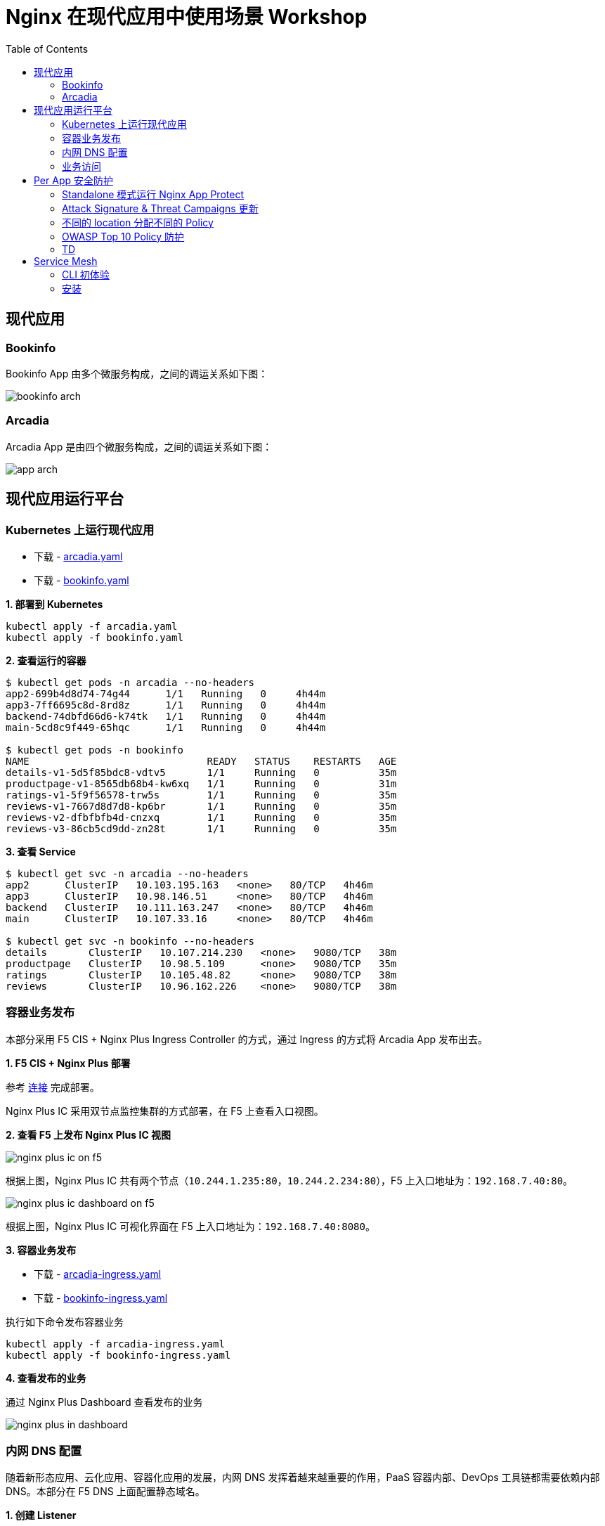= Nginx 在现代应用中使用场景 Workshop
:toc: manual

== 现代应用

=== Bookinfo

Bookinfo App 由多个微服务构成，之间的调运关系如下图：

image:img/bookinfo-arch.jpeg[]

=== Arcadia

Arcadia App 是由四个微服务构成，之间的调运关系如下图：

image:img/app-arch.png[]

== 现代应用运行平台

=== Kubernetes 上运行现代应用

* 下载 - link:files/arcadia.yaml[arcadia.yaml]
* 下载 - link:files/bookinfo.yaml[bookinfo.yaml]

[source, bash]
.*1. 部署到 Kubernetes*
----
kubectl apply -f arcadia.yaml
kubectl apply -f bookinfo.yaml
----

[source, bash]
.*2. 查看运行的容器*
----
$ kubectl get pods -n arcadia --no-headers
app2-699b4d8d74-74g44      1/1   Running   0     4h44m
app3-7ff6695c8d-8rd8z      1/1   Running   0     4h44m
backend-74dbfd66d6-k74tk   1/1   Running   0     4h44m
main-5cd8c9f449-65hqc      1/1   Running   0     4h44m

$ kubectl get pods -n bookinfo
NAME                              READY   STATUS    RESTARTS   AGE
details-v1-5d5f85bdc8-vdtv5       1/1     Running   0          35m
productpage-v1-8565db68b4-kw6xq   1/1     Running   0          31m
ratings-v1-5f9f56578-trw5s        1/1     Running   0          35m
reviews-v1-7667d8d7d8-kp6br       1/1     Running   0          35m
reviews-v2-dfbfbfb4d-cnzxq        1/1     Running   0          35m
reviews-v3-86cb5cd9dd-zn28t       1/1     Running   0          35m
----

[source, bash]
.*3. 查看 Service*
----
$ kubectl get svc -n arcadia --no-headers
app2      ClusterIP   10.103.195.163   <none>   80/TCP   4h46m
app3      ClusterIP   10.98.146.51     <none>   80/TCP   4h46m
backend   ClusterIP   10.111.163.247   <none>   80/TCP   4h46m
main      ClusterIP   10.107.33.16     <none>   80/TCP   4h46m

$ kubectl get svc -n bookinfo --no-headers
details       ClusterIP   10.107.214.230   <none>   9080/TCP   38m
productpage   ClusterIP   10.98.5.109      <none>   9080/TCP   35m
ratings       ClusterIP   10.105.48.82     <none>   9080/TCP   38m
reviews       ClusterIP   10.96.162.226    <none>   9080/TCP   38m
----

=== 容器业务发布

本部分采用 F5 CIS + Nginx Plus Ingress Controller 的方式，通过 Ingress 的方式将 Arcadia App 发布出去。

*1. F5 CIS + Nginx Plus 部署*

参考 https://cloudadc.github.io/container-ingress/content/nginx-plus-ingress/bigip/#_architectures[连接] 完成部署。

Nginx Plus IC 采用双节点监控集群的方式部署，在 F5 上查看入口视图。

*2. 查看 F5 上发布 Nginx Plus IC 视图*

image:img/nginx-plus-ic-on-f5.png[]

根据上图，Nginx Plus IC 共有两个节点（`10.244.1.235:80`，`10.244.2.234:80`），F5 上入口地址为：`192.168.7.40:80`。

image:img/nginx-plus-ic-dashboard-on-f5.png[]

根据上图，Nginx Plus IC 可视化界面在 F5 上入口地址为：`192.168.7.40:8080`。

*3. 容器业务发布*

* 下载 - link:files/arcadia-ingress.yaml[arcadia-ingress.yaml]
* 下载 - link:files/bookinfo-ingress.yaml[bookinfo-ingress.yaml]

执行如下命令发布容器业务

[source, bash]
----
kubectl apply -f arcadia-ingress.yaml
kubectl apply -f bookinfo-ingress.yaml
----
*4. 查看发布的业务*

通过 Nginx Plus Dashboard 查看发布的业务

image:img/nginx-plus-in-dashboard.png[]

=== 内网 DNS 配置

随着新形态应用、云化应用、容器化应用的发展，内网 DNS 发挥着越来越重要的作用，PaaS 容器内部、DevOps 工具链都需要依赖内部 DNS。本部分在 F5 DNS 上面配置静态域名。

*1. 创建 Listener*

登录 F5 DNS 控制台，选择 `DNS  ››  Delivery : Listeners : Listener List`，点击 *Create* 按钮开始创建 DNS Listener：

image:img/dns-create-listener.jpeg[]

点击 *Finished* 按钮完成 Listener 创建。

*2. 创建 Data Center*

选择 `DNS  ››  GSLB : Data Centers : Data Center List`，，点击 *Create* 按钮开始创建 Data Center，在弹出界面输入：

* Name - DC_Beijing

点击 *Finished* 按钮完成创建。

*3. 创建 Server*

选择 `DNS  ››  GSLB : Servers : Server List`，点击 *Create* 按钮开始创建 Server，在弹出界面输入：

* Name - DNS_Service
* Product - BIG-IP System
* Data Center - DC_Beijing
* Devices - 添加 DNS 设备 selfip
* Health Monitors - bigip

image:img/dns-add-server-bigip.png[]

点击 *Finished* 按钮完成创建。

再次点击 *Create* 按钮开始创建 Server，在弹出界面输入：

* Name - Ingress_Controller
* Product - Generic Host
* Address List - 192.168.7.40
* Data Center - DC_Beijing
* Health Monitors - gateway_icmp
* Virtual Server List - `Ingress Controller` 为 Name，`192.168.7.40` 为 Address，`80` 为服务端口

image:img/dns-add-server-generic-host.jpeg[]

点击 *Finished* 按钮完成创建。

*4. 创建 Pool*

选择 `DNS  ››  GSLB : Pools : Pool List`，点击 *Create* 按钮开始创建，在弹出界面输入：

* Name - Ingress_controller_pool
* Type - A
* Member List - Ingress Controller (/Common/Ingress_Controller) - 192.168.7.40:80

image:img/dns-create-pool.jpeg[]

点击 *Finished* 按钮完成创建。

*5. 创建 WideIP*

选择 `DNS  ››  GSLB : Wide IPs : Wide IP List`，点击 *Create* 按钮开始创建，在弹出界面输入：

* Name - bookinfo.io
* Type - A
* Pool List - Ingress_controller_pool(A)

点击 *Repeat* 按钮，输入

* Name - arcadia-finance.io
* Type - A
* Pool List - Ingress_controller_pool(A)

点击 *Finished* 按钮完成创建，WideIp 列表如下：

image:img/dns-wideip-list.jpeg[]

[source, bash]
.*6. DNS 解析测试*
----
$ dig bookinfo.io @192.168.7.19 +short
192.168.7.40

$ dig arcadia-finance.io @192.168.7.19 +short
192.168.7.40
----

=== 业务访问

* http://arcadia-finance.io
* http://bookinfo.io

image:img/modern-app-access.jpeg[]

== Per App 安全防护

=== Standalone 模式运行 Nginx App Protect

*1. 安装*

参照链接（https://docs.nginx.com/nginx-app-protect/admin-guide/#centos-7-4-installation）在CentOS 7 上安装 NAP。

相关配置文件：

* 下载 - link:files/nginx.conf[nginx.conf]
* 下载 - link:files/log-default.json[log-default.json]

*2. 测试*

如上安装部分，整体测试架构如下图：

image:img/nap-helloworld.png[]

打开浏览器，访问 http://app-protect-arcadia-finance.io/trading/index.php?sql=<script>，会发现请求被拒绝

image:img/nap-helloworld-request-reject.jpeg[]

=== Attack Signature & Threat Campaigns 更新

*1. 更新 Attack Signature*

参照 https://docs.nginx.com/nginx-app-protect/admin-guide/#updating-app-protect-attack-signatures 连接更新 Attack Signature。

查看已安装的 Attack Signature：

[source, text]
----
# rpm -qa app-protect-attack-signatures
app-protect-attack-signatures-2020.11.05-1.el7.ngx.x86_64
----

查看所有的 Attack Signature：

[source, text]
----
# yum --showduplicates list app-protect-attack-signatures
Installed Packages
app-protect-attack-signatures.x86_64                                                  2020.11.05-1.el7.ngx                                                  @app-protect-security-updates
Available Packages
app-protect-attack-signatures.x86_64                                                  2019.07.16-1.el7.ngx                                                  app-protect-security-updates 
app-protect-attack-signatures.x86_64                                                  2020.04.30-1.el7.ngx                                                  app-protect-security-updates 
app-protect-attack-signatures.x86_64                                                  2020.05.12-1.el7.ngx                                                  app-protect-security-updates 
app-protect-attack-signatures.x86_64                                                  2020.05.19-1.el7.ngx                                                  app-protect-security-updates 
app-protect-attack-signatures.x86_64                                                  2020.06.09-1.el7.ngx                                                  app-protect-security-updates 
app-protect-attack-signatures.x86_64                                                  2020.06.15-1.el7.ngx                                                  app-protect-security-updates 
app-protect-attack-signatures.x86_64                                                  2020.06.18-1.el7.ngx                                                  app-protect-security-updates 
app-protect-attack-signatures.x86_64                                                  2020.06.22-1.el7.ngx                                                  app-protect-security-updates 
app-protect-attack-signatures.x86_64                                                  2020.06.24-1.el7.ngx                                                  app-protect-security-updates 
app-protect-attack-signatures.x86_64                                                  2020.06.28-1.el7.ngx                                                  app-protect-security-updates 
app-protect-attack-signatures.x86_64                                                  2020.06.30-1.el7.ngx                                                  app-protect-security-updates 
app-protect-attack-signatures.x86_64                                                  2020.07.06-1.el7.ngx                                                  app-protect-security-updates 
app-protect-attack-signatures.x86_64                                                  2020.07.09-1.el7.ngx                                                  app-protect-security-updates 
app-protect-attack-signatures.x86_64                                                  2020.07.15-1.el7.ngx                                                  app-protect-security-updates 
app-protect-attack-signatures.x86_64                                                  2020.07.17-1.el7.ngx                                                  app-protect-security-updates 
app-protect-attack-signatures.x86_64                                                  2020.07.19-1.el7.ngx                                                  app-protect-security-updates 
app-protect-attack-signatures.x86_64                                                  2020.07.24-1.el7.ngx                                                  app-protect-security-updates 
app-protect-attack-signatures.x86_64                                                  2020.07.27-1.el7.ngx                                                  app-protect-security-updates 
app-protect-attack-signatures.x86_64                                                  2020.07.30-1.el7.ngx                                                  app-protect-security-updates 
app-protect-attack-signatures.x86_64                                                  2020.08.05-1.el7.ngx                                                  app-protect-security-updates 
app-protect-attack-signatures.x86_64                                                  2020.08.12-1.el7.ngx                                                  app-protect-security-updates 
app-protect-attack-signatures.x86_64                                                  2020.08.17-1.el7.ngx                                                  app-protect-security-updates 
app-protect-attack-signatures.x86_64                                                  2020.08.19-1.el7.ngx                                                  app-protect-security-updates 
app-protect-attack-signatures.x86_64                                                  2020.08.24-1.el7.ngx                                                  app-protect-security-updates 
app-protect-attack-signatures.x86_64                                                  2020.08.26-1.el7.ngx                                                  app-protect-security-updates 
app-protect-attack-signatures.x86_64                                                  2020.08.27-1.el7.ngx                                                  app-protect-security-updates 
app-protect-attack-signatures.x86_64                                                  2020.08.31-1.el7.ngx                                                  app-protect-security-updates 
app-protect-attack-signatures.x86_64                                                  2020.09.03-1.el7.ngx                                                  app-protect-security-updates 
app-protect-attack-signatures.x86_64                                                  2020.09.07-1.el7.ngx                                                  app-protect-security-updates 
app-protect-attack-signatures.x86_64                                                  2020.09.14-1.el7.ngx                                                  app-protect-security-updates 
app-protect-attack-signatures.x86_64                                                  2020.09.16-1.el7.ngx                                                  app-protect-security-updates 
app-protect-attack-signatures.x86_64                                                  2020.09.17-1.el7.ngx                                                  app-protect-security-updates 
app-protect-attack-signatures.x86_64                                                  2020.09.21-1.el7.ngx                                                  app-protect-security-updates 
app-protect-attack-signatures.x86_64                                                  2020.09.23-1.el7.ngx                                                  app-protect-security-updates 
app-protect-attack-signatures.x86_64                                                  2020.09.30-1.el7.ngx                                                  app-protect-security-updates 
app-protect-attack-signatures.x86_64                                                  2020.10.01-1.el7.ngx                                                  app-protect-security-updates 
app-protect-attack-signatures.x86_64                                                  2020.10.08-1.el7.ngx                                                  app-protect-security-updates 
app-protect-attack-signatures.x86_64                                                  2020.10.22-1.el7.ngx                                                  app-protect-security-updates 
app-protect-attack-signatures.x86_64                                                  2020.10.26-1.el7.ngx                                                  app-protect-security-updates 
app-protect-attack-signatures.x86_64                                                  2020.10.29-1.el7.ngx                                                  app-protect-security-updates 
app-protect-attack-signatures.x86_64                                                  2020.11.02-1.el7.ngx                                                  app-protect-security-updates 
app-protect-attack-signatures.x86_64                                                  2020.11.05-1.el7.ngx                                                  app-protect-security-updates 
app-protect-attack-signatures.x86_64                                                  2020.11.09-1.el7.ngx                                                  app-protect-security-updates 
app-protect-attack-signatures.x86_64                                                  2020.11.12-1.el7.ngx                                                  app-protect-security-updates 
----

安装特定版本的 Attack Signature：

[source, bash]
----
yum install app-protect-attack-signatures-2020.11.12
----

*2. 更新 Threat Campaigns*

参照 https://docs.nginx.com/nginx-app-protect/admin-guide/#updating-app-protect-threat-campaigns 更新 Threat Campaigns。

查看已安装的 Threat Campaigns：

[source, text]
----
# rpm -qa app-protect-threat-campaigns
app-protect-threat-campaigns-2020.10.22-1.el7.ngx.x86_64
----

查看已存在的 Threat Campaigns：

[source, text]
----
# yum --showduplicates list app-protect-threat-campaigns
Installed Packages
app-protect-threat-campaigns.x86_64                                                  2020.10.22-1.el7.ngx                                                   @app-protect-security-updates
Available Packages
app-protect-threat-campaigns.x86_64                                                  2020.06.25-1.el7.ngx                                                   app-protect-security-updates 
app-protect-threat-campaigns.x86_64                                                  2020.07.05-1.el7.ngx                                                   app-protect-security-updates 
app-protect-threat-campaigns.x86_64                                                  2020.07.09-1.el7.ngx                                                   app-protect-security-updates 
app-protect-threat-campaigns.x86_64                                                  2020.07.19-1.el7.ngx                                                   app-protect-security-updates 
app-protect-threat-campaigns.x86_64                                                  2020.07.21-1.el7.ngx                                                   app-protect-security-updates 
app-protect-threat-campaigns.x86_64                                                  2020.07.23-1.el7.ngx                                                   app-protect-security-updates 
app-protect-threat-campaigns.x86_64                                                  2020.07.27-1.el7.ngx                                                   app-protect-security-updates 
app-protect-threat-campaigns.x86_64                                                  2020.07.28-1.el7.ngx                                                   app-protect-security-updates 
app-protect-threat-campaigns.x86_64                                                  2020.07.29-1.el7.ngx                                                   app-protect-security-updates 
app-protect-threat-campaigns.x86_64                                                  2020.08.02-1.el7.ngx                                                   app-protect-security-updates 
app-protect-threat-campaigns.x86_64                                                  2020.08.05-1.el7.ngx                                                   app-protect-security-updates 
app-protect-threat-campaigns.x86_64                                                  2020.08.20-1.el7.ngx                                                   app-protect-security-updates 
app-protect-threat-campaigns.x86_64                                                  2020.08.24-1.el7.ngx                                                   app-protect-security-updates 
app-protect-threat-campaigns.x86_64                                                  2020.09.01-1.el7.ngx                                                   app-protect-security-updates 
app-protect-threat-campaigns.x86_64                                                  2020.09.10-1.el7.ngx                                                   app-protect-security-updates 
app-protect-threat-campaigns.x86_64                                                  2020.09.15-1.el7.ngx                                                   app-protect-security-updates 
app-protect-threat-campaigns.x86_64                                                  2020.09.16-1.el7.ngx                                                   app-protect-security-updates 
app-protect-threat-campaigns.x86_64                                                  2020.09.24-1.el7.ngx                                                   app-protect-security-updates 
app-protect-threat-campaigns.x86_64                                                  2020.10.11-1.el7.ngx                                                   app-protect-security-updates 
app-protect-threat-campaigns.x86_64                                                  2020.10.22-1.el7.ngx                                                   app-protect-security-updates 
app-protect-threat-campaigns.x86_64                                                  2020.11.11-1.el7.ngx                                                   app-protect-security-updates
----

安装特定版本的 Threat Campaigns：

[source, text]
----
yum install app-protect-threat-campaigns-2020.11.11
----

=== 不同的 location 分配不同的 Policy

*1. Policy 配置*

* 下载 - link:files/policy-per-location/policy_base.json[policy_base.json]
* 下载 - link:files/policy-per-location/policy_evasions_enabled.json[policy_evasions_enabled.json]
* 下载 - link:files/policy-per-location/nginx.conf[nginx.conf]

重新加载 NAP

[source, bash]
----
nginx -s reload
----

*2. 访问测试*

* http://app-protect-arcadia-finance.io
* http://app-protect-arcadia-finance.io/files
* http://app-protect-arcadia-finance.io/api
* http://app-protect-arcadia-finance.io/app3

=== OWASP Top 10 Policy 防护

*1. Policy 配置*

* 下载 - link:files/owasp_top10/nginx.conf[nginx.conf]
* 下载 - link:files/owasp_top10/policy_owasp_top10.json[policy_owasp_top10.json]

*2. 访问测试*

* SQL 注入

[source, bash]
----
id=<script>
id=1 and if(substr(database(),1,1)='a',sleep(5),1) 
id=1 and if(substr((select column_name from information_schema.columns where table_schema='test' and table_name='users' limit 0,1),1,1)='a',sleep(5),1) 
----

image:img/nap-helloworld-request-reject.jpeg[]

=== TD

[source, bash]
.**
----

----

[source, bash]
.**
----

----

== Service Mesh

=== CLI 初体验

[source, bash]
.*1. 安装*
----
gunzip nginx-meshctl_linux.gz
mv nginx-meshctl_linux /usr/local/bin/nginx-meshctl
chmod +x /usr/local/bin/nginx-meshctl
----

[source, text]
.*2. 查看版本*
----
# nginx-meshctl version
nginx-meshctl v0.7.0
----

=== 安装

NOTE: 详细安装文档参照 https://docs.nginx.com/nginx-service-mesh/get-started/install/

[source, bash]
.**
----

----

[source, bash]
.**
----

----

[source, bash]
.**
----

----





